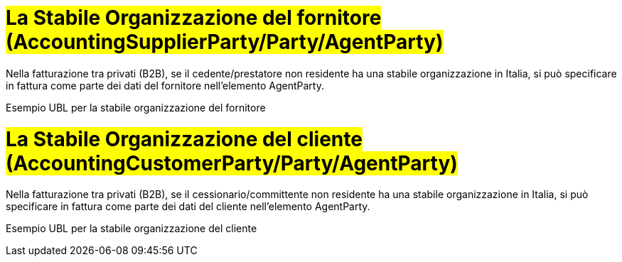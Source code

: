 
= #La Stabile Organizzazione del fornitore (AccountingSupplierParty/Party/AgentParty)#

Nella fatturazione tra privati (B2B), se il cedente/prestatore non residente ha una stabile organizzazione in Italia, si può specificare in fattura come parte dei dati del fornitore nell'elemento AgentParty.

.Esempio UBL per la stabile organizzazione del fornitore
[source, xml, indent=0]
----
----


= #La Stabile Organizzazione del cliente (AccountingCustomerParty/Party/AgentParty)#

Nella fatturazione tra privati (B2B), se il cessionario/committente non residente ha una stabile organizzazione in Italia, si può specificare in fattura come parte dei dati del cliente nell'elemento AgentParty.


.Esempio UBL per la stabile organizzazione del cliente
[source, xml, indent=0]
----
----

